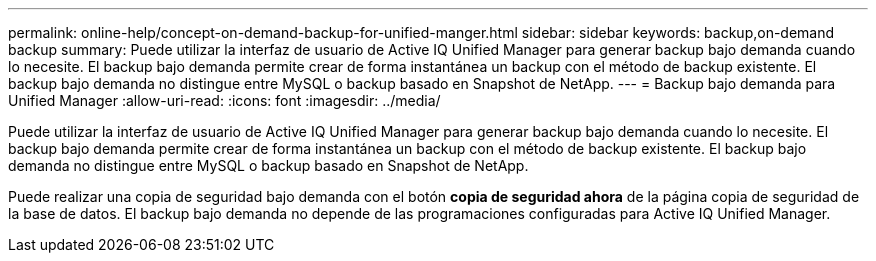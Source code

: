 ---
permalink: online-help/concept-on-demand-backup-for-unified-manger.html 
sidebar: sidebar 
keywords: backup,on-demand backup 
summary: Puede utilizar la interfaz de usuario de Active IQ Unified Manager para generar backup bajo demanda cuando lo necesite. El backup bajo demanda permite crear de forma instantánea un backup con el método de backup existente. El backup bajo demanda no distingue entre MySQL o backup basado en Snapshot de NetApp. 
---
= Backup bajo demanda para Unified Manager
:allow-uri-read: 
:icons: font
:imagesdir: ../media/


[role="lead"]
Puede utilizar la interfaz de usuario de Active IQ Unified Manager para generar backup bajo demanda cuando lo necesite. El backup bajo demanda permite crear de forma instantánea un backup con el método de backup existente. El backup bajo demanda no distingue entre MySQL o backup basado en Snapshot de NetApp.

Puede realizar una copia de seguridad bajo demanda con el botón *copia de seguridad ahora* de la página copia de seguridad de la base de datos. El backup bajo demanda no depende de las programaciones configuradas para Active IQ Unified Manager.
